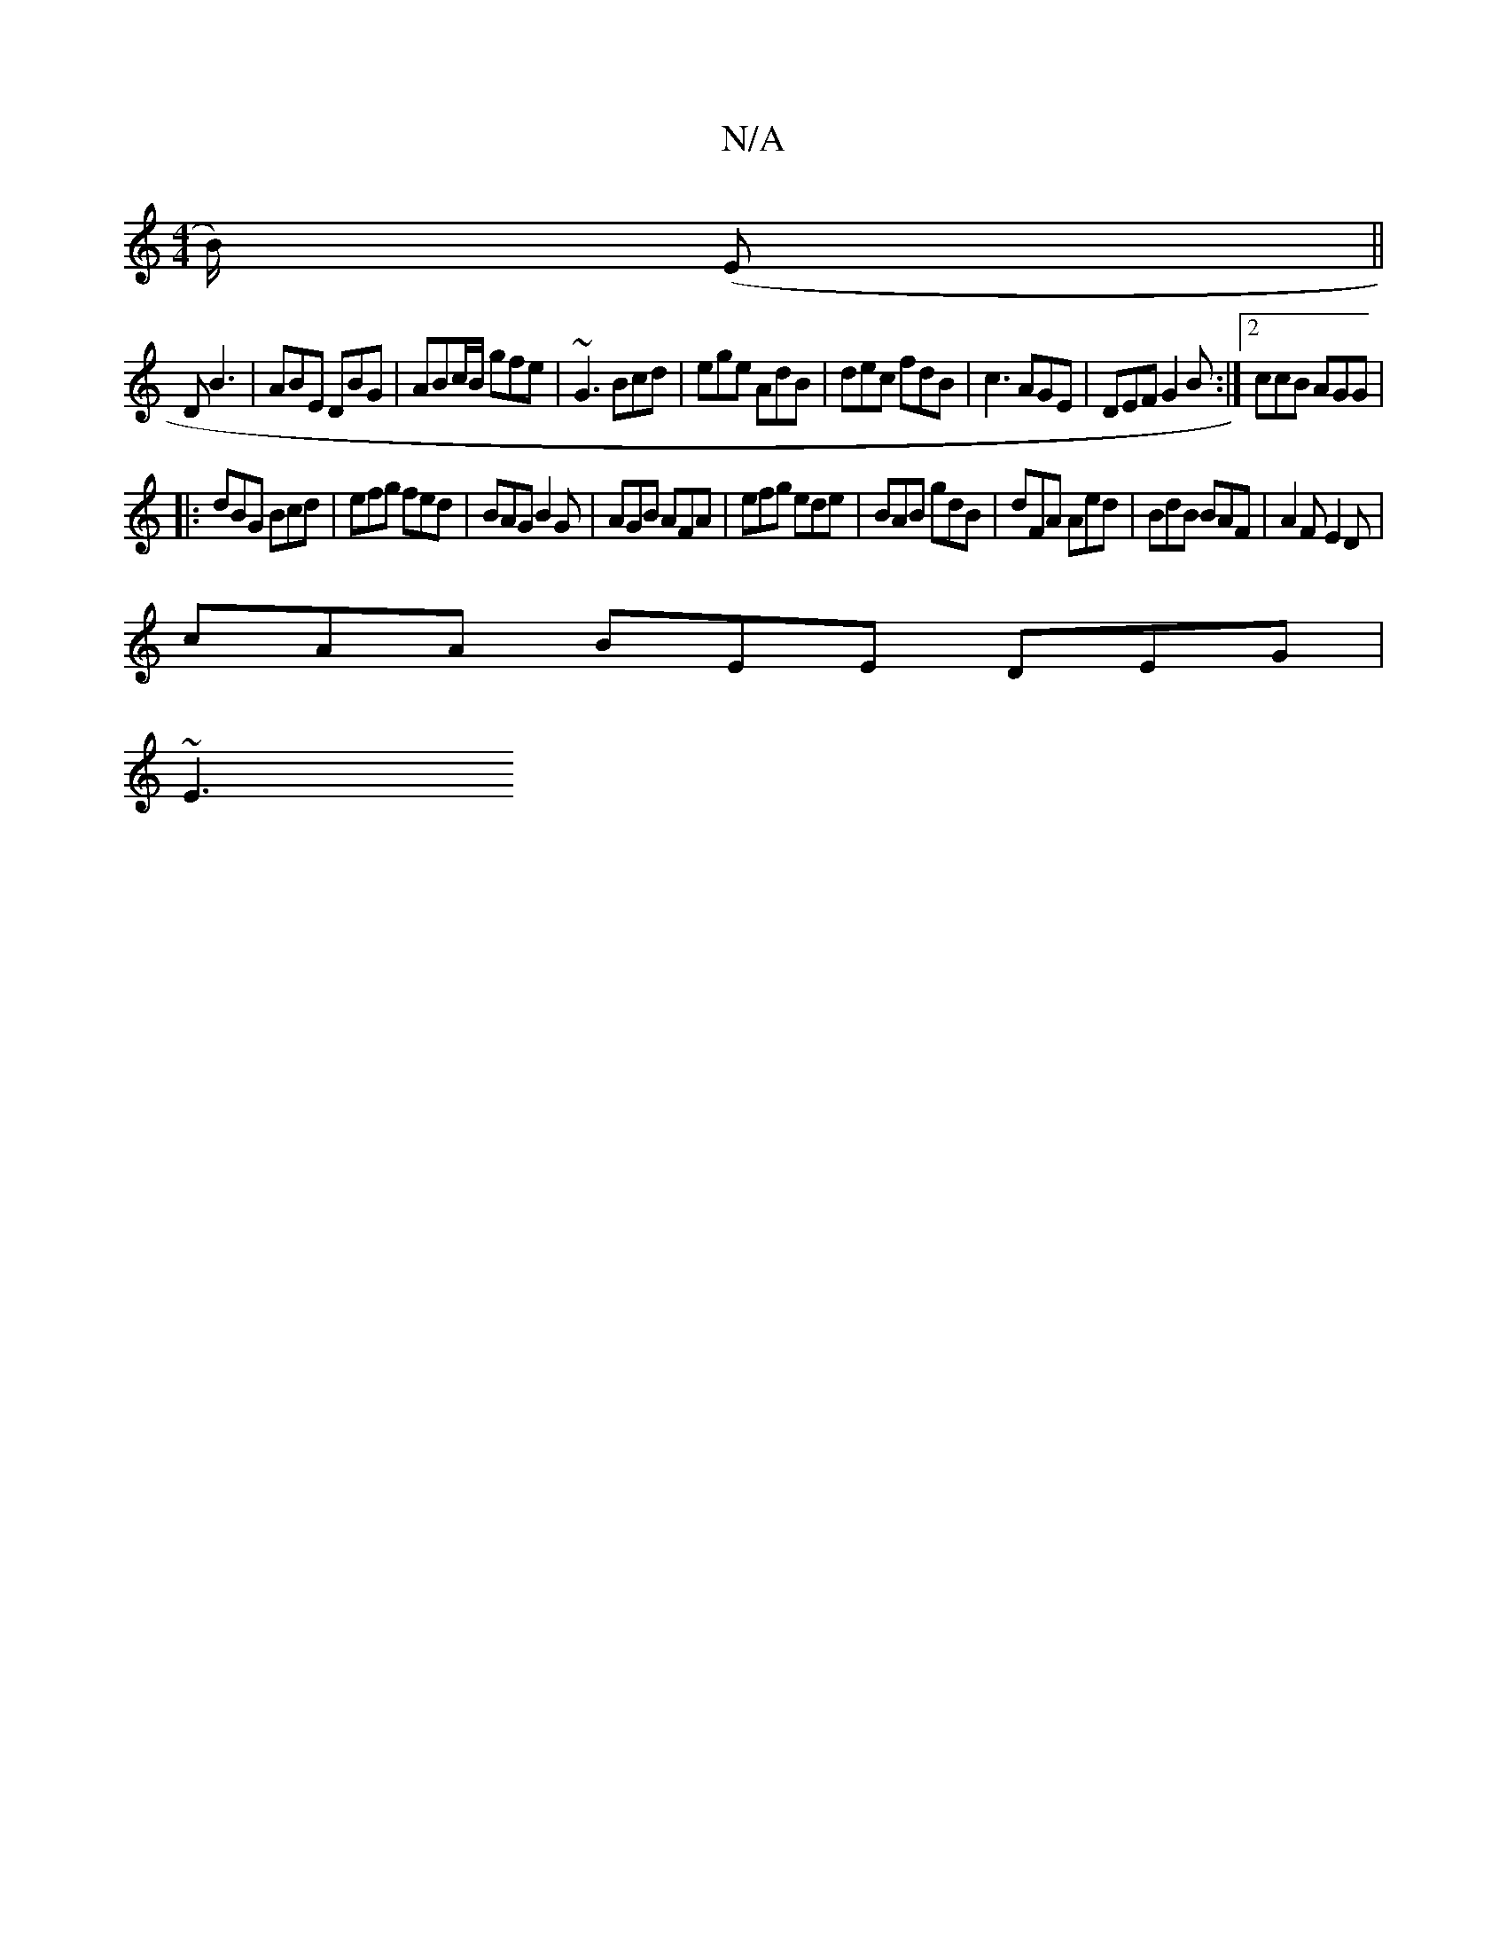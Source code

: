 X:1
T:N/A
M:4/4
R:N/A
K:Cmajor
B/) (E ||
D B3 | ABE DBG | ABc/B/ gfe | ~G3 Bcd | ege AdB | dec fdB | c3 AGE | DEF G2B :|2 ccB AGG|
|: dBG Bcd | efg fed | BAG B2 G | AGB AFA|efg ede|BAB gdB|dFA Aed|BdB BAF|A2F E2D|
cAA BEE DEG|
~E3 